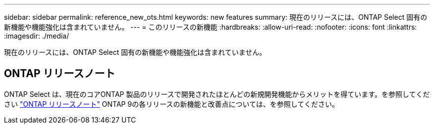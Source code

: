 ---
sidebar: sidebar 
permalink: reference_new_ots.html 
keywords: new features 
// summary: The current release includes several new features and improvements specific to ONTAP Select. 
summary: 現在のリリースには、ONTAP Select 固有の新機能や機能強化は含まれていません。 
---
= このリリースの新機能
:hardbreaks:
:allow-uri-read: 
:nofooter: 
:icons: font
:linkattrs: 
:imagesdir: ./media/


[role="lead"]
現在のリリースには、ONTAP Select 固有の新機能や機能強化は含まれていません。



== ONTAP リリースノート

ONTAP Select は、現在のコアONTAP 製品のリリースで開発されたほとんどの新規開発機能からメリットを得ています。を参照してください https://library.netapp.com/ecm/ecm_download_file/ECMLP2492508["ONTAP リリースノート"^] ONTAP 9の各リリースの新機能と改善点については、を参照してください。
